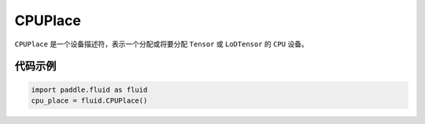 .. _cn_api_fluid_CPUPlace:

CPUPlace
-------------------------------

.. py:class:: paddle.fluid.CPUPlace

``CPUPlace`` 是一个设备描述符，表示一个分配或将要分配 ``Tensor`` 或 ``LoDTensor`` 的 ``CPU`` 设备。

代码示例
::::::::::::

.. code-block:: python

        import paddle.fluid as fluid
        cpu_place = fluid.CPUPlace()


